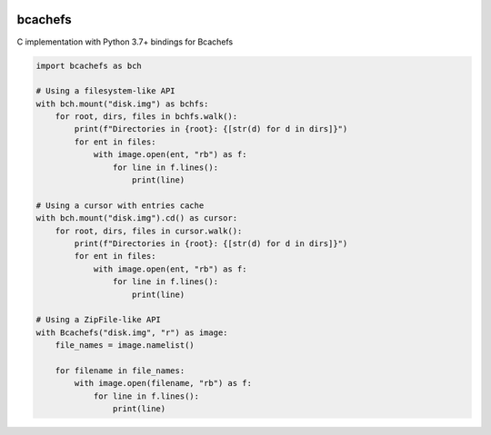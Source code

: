 .. |pypi| image:: https://badge.fury.io/py/bcachefs.svg
   :target: https://pypi.python.org/pypi/bcachefs
   :alt: Current PyPi Version

.. |codecov| image:: https://codecov.io/gh/mila-iqia/bcachefs/branch/master/graph/badge.svg
   :target: https://codecov.io/gh/mila-iqia/bcachefs
   :alt: Codecov Report

.. |docs| image:: https://readthedocs.org/projects/docs/badge/?version=latest
   :target: https://bcachefs.readthedocs.io/en/latest
   :alt: Documentation Status

|pypi| |codecov| |docs|

########
bcachefs
########

C implementation with Python 3.7+ bindings for Bcachefs

.. code-block:: python

   import bcachefs as bch

   # Using a filesystem-like API
   with bch.mount("disk.img") as bchfs:
       for root, dirs, files in bchfs.walk():
           print(f"Directories in {root}: {[str(d) for d in dirs]}")
           for ent in files:
               with image.open(ent, "rb") as f:
                   for line in f.lines():
                       print(line)

   # Using a cursor with entries cache
   with bch.mount("disk.img").cd() as cursor:
       for root, dirs, files in cursor.walk():
           print(f"Directories in {root}: {[str(d) for d in dirs]}")
           for ent in files:
               with image.open(ent, "rb") as f:
                   for line in f.lines():
                       print(line)

   # Using a ZipFile-like API
   with Bcachefs("disk.img", "r") as image:
       file_names = image.namelist()

       for filename in file_names:
           with image.open(filename, "rb") as f:
               for line in f.lines():
                   print(line)
